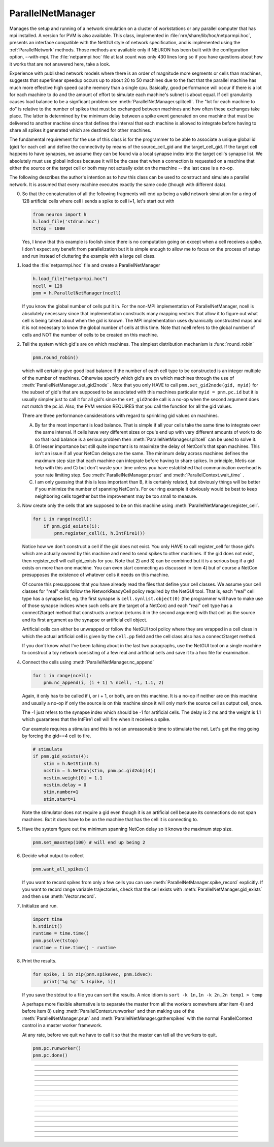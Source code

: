 .. _parnet:

ParallelNetManager
------------------



.. class:: ParallelNetManager(ncell)


    Manages the setup and running of a network simulation on a cluster 
    of workstations or any parallel computer that has mpi installed. 
    A version for PVM is also available. This class, implemented 
    in :file:`nrn/share/lib/hoc/netparmpi.hoc`, presents an interface 
    compatible with the NetGUI style of network specification, and is implemented 
    using the :ref:`ParallelNetwork` methods. Those methods are 
    available only if NEURON has been built with the configuration option, 
    --with-mpi. The :file:`netparmpi.hoc` file at last count was only 430 lines long 
    so if you have questions about how it works that are not answered here, 
    take a look. 
        
    Experience with published network models where there is an order of magnitude 
    more segments or cells than machines, suggests that superlinear speedup 
    occurs up to about 20 to 50 machines due to the fact that the parallel 
    machine has much more effective high speed cache memory than a single 
    cpu. Basically, good performance will occur if there is a lot for each 
    machine to do and the amount of effort to simulate each machine's subnet 
    is about equal. If cell granularity causes load balance to be 
    a signficant problem see :meth:`ParallelNetManager.splitcell`. 
    The "lot for each machine to do" is relative to the 
    number of spikes that must be exchanged between machines and how often 
    these exchanges take place. The latter is determined by the minimum 
    delay between a spike event generated on one machine that must be delivered 
    to another machine since that defines the interval that each machine 
    is allowed to integrate before having to share all spikes it generated 
    which are destined for other machines. 
        
    The fundamental requirement for the use of this class is for the 
    programmer to be able to associate a unique global id (gid) for each 
    cell and define the connectivity by means of the source_cell_gid and the 
    target_cell_gid. If the target cell happens to have synapses, we assume 
    they can be found via a local synapse index into the target cell's synapse list. 
    We absolutely must use global indices because it 
    will be the case that when a connection is requested 
    on a machine that either the source or the target cell or both may not 
    actually exist on the machine -- the last case is a no-op. 
        
    The following describes the author's intention as to how this class can 
    be used to construct and simulate a parallel network. 
    It is assumed that every machine 
    executes exactly the same code (though with different data). 
        
    0)  So that the concatenation of all the following fragments will 
        end up being a valid network simulation for a ring of 128 artificial 
        cells where cell i sends a spike to cell i+1, let's start out with 

        .. code::

            from neuron import h
            h.load_file('stdrun.hoc')
            tstop = 1000

        Yes, I know that this example is foolish since there is no computation 
        going on except when a cell receives a spike. I don't expect any benefit 
        from parallelization but it is simple enough to allow me to focus on the process 
        of setup and run instead of cluttering the example with a large cell class. 
        
    1)  load the :file:`netparmpi.hoc` file and create a ParallelNetManager 

        .. code::

            h.load_file("netparmpi.hoc") 
            ncell = 128 
            pnm = h.ParallelNetManager(ncell) 

        If you know the global number of cells put it in. For the non-MPI 
        implementation of ParallelNetManager, ncell is absolutely necessary 
        since that implementation constructs many mapping vectors that allow 
        it to figure out what cell is being talked about when the gid is 
        known. The MPI implementation uses dynamically constructed maps and 
        it is not necessary to know the global number of cells at this time. 
        Note that ncell refers to the global number of cells and NOT the 
        number of cells to be created on this machine. 
        
    2)  Tell the system which gid's are on which machines. 
        The simplest distribution mechanism is :func:`round_robin` 

        .. code::

            pnm.round_robin() 

        which will certainly give good load balance if the number of each 
        cell type to be constructed is an integer multiple of the number 
        of machines. Otherwise specify which gid's are on which machines through 
        the use of :meth:`ParallelNetManager.set_gid2node` . Note that you only 
        HAVE to call \ ``pnm.set_gid2node(gid, myid)`` for the subset of gid's that 
        are supposed to be associated with this machines 
        particular \ ``myid = pnm.pc.id`` but it is usually simpler just to call 
        it for all gid's since the ``set_gid2node`` call is a no-op when the second 
        argument does not match the pc.id. Also, the PVM version REQUIRES that 
        you call the function for all the gid values. 
            
        There are three performance considerations with regard to sprinkling gid 
        values on machines. 
        
        A)  By far the most important is load balance. That is 
            simple if all your cells take the same time to integrate over the same 
            interval. If cells have very different sizes or cpu's end up with 
            very different amounts of work to do so that load balance is a 
            serious problem then :meth:`ParallelNetManager.splitcell` can be used to 
            solve it. 
        
        B)  Of lesser importance but still quite important is to maximize the 
            delay of NetCon's that span machines. This isn't an issue if all your 
            NetCon delays are the same.  The minimum delay across machines defines 
            the maximum step size that each machine can integrate before having 
            to share spikes. In principle, Metis can help with this and C) but don't 
            waste your time unless you have established that communication overhead 
            is your rate limiting step. See :meth:`ParallelNetManager.prstat` and 
            :meth:`ParallelContext.wait_time` . 
            
        C)  I am only guessing that this is less important than B, it is certainly 
            related, but obviously 
            things will be better if you minimize the number of spanning NetCon's. 
            For our ring example it obviously would be best to keep neighboring cells together 
            but the improvement may be too small to measure. 
        
    3)  Now create only the cells that are supposed to be on this machine 
        using :meth:`ParallelNetManager.register_cell`. 

        .. code::

            for i in range(ncell):
                if pnm.gid_exists(i):
                    pnm.register_cell(i, h.IntFire1())

        Notice how we don't construct a cell if the gid does not exist. 
        You only HAVE to call 
        register_cell for those gid's which are actually owned by this machine and 
        need to send spikes to other machines. 
        If the gid does not exist, then register_cell will call gid_exists for you. 
        Note that 2) and 3) can 
        be combined but it is a serious bug if a gid exists on more than one machine. 
        You can even start connecting 
        as discussed in item 4) but of course a NetCon presupposes the existence 
        of whatever cells it needs on this machine. 
            
        Of course this presupposes that you have 
        already read the files that define your cell classes. 
        We assume your 
        cell classes for "real" cells follow the NetworkReadyCell policy required by 
        the NetGUI tool. That is, each "real" cell type has a synapse list, eg. the 
        first synapse is \ ``cell.synlist.object(0)`` (the programmer will have to 
        make use of those synapse indices when such cells are the target of a NetCon) 
        and each "real" cell type has a connect2target method that constructs 
        a netcon (returns it in the second argument) 
        with that cell as the source and its first argument as the 
        synapse or artificial cell object. 
            
        Artificial cells can either be unwrapped or follow the NetGUI tool policy 
        where they are wrapped in a cell class in which the actual artificial cell 
        is given by the \ ``cell.pp`` field and the cell class also has a 
        connect2target method. 
            
        If you don't know what I've been talking about in the last two paragraphs, 
        use the NetGUI tool on a single machine to construct a toy network consisting 
        of a few real and artificial cells and save it to a hoc file for examination. 
        
    4)  Connect the cells using :meth:`ParallelNetManager.nc_append` 

        .. code::

            for i in range(ncell):
                pnm.nc_append(i, (i + 1) % ncell, -1, 1.1, 2) 

        Again, it only has to be called if i, or i + 1, or both, are on this machine. 
        It is a no-op if neither are on this machine and usually a no-op if only 
        the source is on this machine since it will only mark the source cell 
        as output cell, once. 
            
        The -1 just refers to the 
        synapse index which should be -1 for artificial cells. 
        The delay is 2 ms and the weight is 1.1 which guarantees 
        that the IntFire1 cell will fire when it receives a spike. 
            
        Our example requires a stimulus and this is not an 
        unreasonable time to stimulate the net. 
        Let's get the ring going by forcing the gid==4 
        cell to fire. 

        .. code::

            # stimulate
            if pnm.gid_exists(4):
                stim = h.NetStim(0.5)
                ncstim = h.NetCon(stim, pnm.pc.gid2obj(4)) 
                ncstim.weight[0] = 1.1 
                ncstim.delay = 0 
                stim.number=1 
                stim.start=1 

        Note the stimulator does not require a gid even though it is an artificial 
        cell because its connections do not span machines. But it does have to be 
        on the machine that has the cell it is connecting to. 
        
    5)  Have the system figure out the minimum spanning NetCon delay so it knows 
        the maximum step size. 

        .. code::

            pnm.set_maxstep(100) # will end up being 2 

        
    6)  Decide what output to collect 

        .. code::

            pnm.want_all_spikes() 

        If you want to record spikes from only a few cells you can use 
        :meth:`ParallelNetManager.spike_record` explicitly. If you want to 
        record range variable trajectories, check that the cell exists with 
        :meth:`ParallelNetManager.gid_exists` and then use :meth:`Vector.record`. 
            
    7)  Initialize and run. 

        .. code::

            import time
            h.stdinit() 
            runtime = time.time() 
            pnm.psolve(tstop) 
            runtime = time.time() - runtime 

        
    8)  Print the results. 

        .. code::

            for spike, i in zip(pnm.spikevec, pnm.idvec):
                print('%g %g' % (spike, i))

        If you save the stdout to a file you can sort the results. A nice idiom 
        is 
        \ ``sort -k 1n,1n -k 2n,2n temp1 > temp`` 
            
        A perhaps more flexible alternative is to separate the master from all the 
        workers somewhere after item 4) and before item 8) using :meth:`ParallelContext.runworker` 
        and then making use of the :meth:`ParallelNetManager.prun` and 
        :meth:`ParallelNetManager.gatherspikes` with the normal ParallelContext control 
        in a master worker framework. 
            
        At any rate, before we quit we have to call it so that the master can 
        tell all the workers to quit. 

        .. code-block::

            pnm.pc.runworker()
            pnm.pc.done()


         

----



.. method:: ParallelNetManager.set_gid2node(gid, machine_id)


    When MPI is being used, this is just 
    a wrapper for the ParallelContext version of 
    :meth:`ParallelContext.set_gid2node` . 
         

         

----



.. method:: ParallelNetManager.round_robin()


    The gid ranging from 0 to ncell-1 
    is assigned to machine ``(gid + 1) % nhost``. There is no good reason 
    anymore for the "+1". :meth:`ParallelContext.nhost` is the number of machines 
    available. 

         

----



.. method:: ParallelNetManager.gid_exists(gid)


    Returns 1 if the gid exists on this machine, 2 if it exists and has been 
    declared to be an output cell. 0 otherwise. 
    Just a wrapper for :meth:`ParallelContext.gid_exists` when MPI is being used. 

         

----



.. method:: ParallelNetManager.create_cell(gid, "obexpr")


    This is deprecated. Use :meth:`ParallelNetManager.register_cell` . 
        
    If the gid exists on this machine the obexpr is executed in HOC in a statement 
    equivalent to ``pnm.cells.append(obexpr)``. Obexpr should be something like 
    \ ``"new Pyramid()"`` or any function that returns a cell object. Valid 
    "real" cell objects should have a connect2target method and a synlist 
    synapse list field just as the types used by the NetGUI builder. 
    Artificial cell objects can be bare or enclosed in a wrapper class 
    using the pp field. 
        
    Note: the following has been changed so that the source is always 
    an outputcell. 
        
    At the end of this call, \ ``pnm.gid_exists(gid)`` will return either 
    0 or 1 because the cell has not yet been declared to be an outputcell. 
    That will be done when the first connection is requested for which 
    this cell is a source but the target is on another machine. 

         

----



.. method:: ParallelNetManager.register_cell(gid, cellobject)


    Associate gid and cellobject. If :meth:`ParallelContext.gid_exists` 
    is zero then this procedure calls :meth:`ParallelContext.set_gid2node` 
    If the cell is "real" or encapsulates a point process artificial cell, then 
    the cellobject.connect2target is called. The cellobject is declared to 
    be an :meth:`ParallelContext.outputcell` . 
        
    This method supersedes the create_cell method since it more easily handles 
    cell creation arguments. 

         

----



.. method:: ParallelNetManager.nc_append(src_gid, target_gid, synapse_id, weight, delay)


    If the source and target exist on this machine a NetCon is created 
    and added to the pnm.nclist. 
        
    If the target exists and is a real cell 
    the synapse object is \ ``pnm.gid2obj(target_gid).synlist(synapse_id)``. 
        
    If the target exists and is a wrapped artificial cell then the 
    synapse_id should be -1 and the target artificial cell is 
    \ ``pnm.gid2obj(target_gid).pp``. 
    If the target exists and is an ArtificialCell 
    the synapse_id should be -1 and the target artificial cell is 
    \ ``pnm.gid2obj(target_gid)``. Note that 
    the target is an unwrapped artificial cell if 
    :meth:`StringFunctions.is_point_process` returns a non-zero value. 
        
    If the target exists but not the source, the netcon 
    is created via :meth:`ParallelContext.gid_connect` and added to the 
    pnm.nclist. 
        
    If the source exists but not the target, and 
    :meth:`ParallelContext.gid_exists` returns 
    1 (instead of 2) then the cell is marked to be an 
    :meth:`ParallelContext.outputcell` . 
        
    If the source exists and is a real cell or wrapped artificial 
    cell \ ``pnm.gid2obj(src_id).connect2target(synapse_target_object, nc)`` 
    is used to 
    create the NetCon. 
        
    If the source exists and is a artificial cell 
    then the NetCon is created directly. 
        
    If neither the source or target exists, 
    there is nothing to do. 

         

----



.. method:: ParallelNetManager.want_all_spikes()


    Records all spikes of all cells on this machine into the 
    pnm.spikevec and pnm.idvec Vector objects. The spikevec holds spike times 
    and the idvec holds the corresponding gid values. 

         

----



.. method:: ParallelNetManager.spike_record(gid)


    Wraps :meth:`ParallelContext.spike_record` but calls it only if 
    :meth:`ParallelContext.gid_exists` is nonzero and records the spikes 
    into the pnm.spikevec and pnm.gidvec Vector objects. 

         
         

----



.. method:: ParallelNetManager.prun()


    All the workers and the master are asked to :meth:`ParallelNetManager.pinit` 
    and :meth:`ParallelNetManager.pcontinue` up to tstop. 

         

----



.. method:: ParallelNetManager.psolve(tstop)


    Wraps :meth:`ParallelContext.psolve` . 

         

----



.. method:: ParallelNetManager.pinit()


    All the workers and the master execute a call to 
    :meth:`ParallelContext.set_maxstep` to determine the maximum possible step size 
    and all the workers and the master execute a call to 
    the stdinit() of the 
    standard run system. 

         

----



.. method:: ParallelNetManager.pcontinue(tstop)


    
    All the workers and the master execute a call to :meth:`ParallelContext.psolve` 
    to integrate from the current value of t to the argument value. 

         

----



.. method:: ParallelNetManager.prstat(0)
            ParallelNetManager.prstat(1)


    Prints a high resolution amount of time all the machines have waited for 
    spike exchange. If some are much higher than others then there is likely 
    a load balance problem. If they are all high relative to the simulation 
    time then spike exchange may be the rate limiting step. 
        
    If the argument is 1, then, in addition to wait time, spike_statistics 
    are printed. The format is 

    .. code-block::
        none

        pc.id wait_time(s) nsendmax nsend nrecv nrecv_useful 
        %d\t  %g\t %d\t %d\t %d\t %d\n 


    .. seealso::
        :meth:`ParallelContext.wait_time`, :meth:`ParallelContext.spike_statistics`

         

----



.. method:: ParallelNetManager.gatherspikes


    All the workers are asked to post their spikevec and idvec Vectors 
    for taking by the master and concatenated to the master's spikevec 
    and idvec Vectors. 

         

----



.. method:: ParallelNetManager.splitcell(hostcas, hostparent, sec=split_at)


    The cell is split at the section ``split_at`` and that section's 
    parent into two subtrees rooted at the old connection end of ``split_at``
    and the old ``split_at`` connecting point of the parent (latter must be 
    0 or 1). The ``split_at`` subtree will be preserved on the host specified 
    by hostcas and the parent subtree will be destroyed. The parent subtree 
    will be preserved on the host specified by hostparent and the ``split_at`` 
    subtree destroyed. Hostparent must be either ``host_split_at+1`` or ``host_split_at-1``. 
        
    Splitcell works only if NEURON has been configured with the 
    --with-paranrn option. A split cell has exactly the same stability 
    and accuracy properties as if it were on a single machine. Splitcell 
    cannot be used with variable step methods at this time. A cell can 
    be split into only two pieces. 
        
    Splitcell is implemented using the :meth:`ParallelContext.splitcell` method 
    of :class:`ParallelContext`. 

